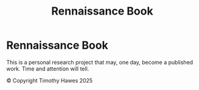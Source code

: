 #+title: Rennaissance Book

* Rennaissance Book
This is a personal research project that may, one day, become a published work. Time and attention will tell.


\copyright Copyright Timothy Hawes 2025
